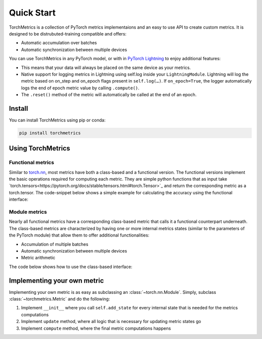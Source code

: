 ###########
Quick Start
###########

TorchMetrics is a collection of PyTorch metrics implementaions and an easy to use API to create custom metrics.
It is designed to be distrubuted-training compatible and offers:

* Automatic accumulation over batches
* Automatic synchronization between multiple devices

You can use TorchMetrics in any PyTorch model, or with in `PyTorch Lightning <https://pytorch-lightning.readthedocs.io/en/stable/>`_ to enjoy additional features:

* This means that your data will always be placed on the same device as your metrics.
* Native support for logging metrics in Lightning using self.log inside your ``LightningModule``. Lightning will log the metric based on on_step and on_epoch flags present in ``self.log(…)``. If ``on_epoch=True``, the logger automatically logs the end of epoch metric value by calling ``.compute()``.
* The ``.reset()`` method of the metric will automatically be called at the end of an epoch.

Install
*******

You can install TorchMetrics using pip or conda:

.. code-block:: bash

    pip install torchmetrics


Using TorchMetrics
******************

Functional metrics
~~~~~~~~~~~~~~~~~~

Similar to `torch.nn <https://pytorch.org/docs/stable/nn.html>`_, most metrics have both a class-based and a functional version. The functional versions implement the basic operations required for computing each metric. They are simple python functions that as input take `torch.tensors<https://pytorch.org/docs/stable/tensors.html#torch.Tensor>`_ and return the corresponding metric as a torch.tensor. The code-snippet below shows a simple example for calculating the accuracy using the functional interface:

.. testcode::

    import torch
    # import our library
    import torchmetrics

    # simulate a classification problem
    preds = torch.randn(10, 5).softmax(dim=-1)
    target = torch.randint(5, (10,))

    acc = torchmetrics.functional.accuracy(preds, target)

Module metrics
~~~~~~~~~~~~~~

Nearly all functional metrics have a corresponding class-based metric that calls it a functional counterpart underneath. The class-based metrics are characterized by having one or more internal metrics states (similar to the parameters of the PyTorch module) that allow them to offer additional functionalities:

* Accumulation of multiple batches
* Automatic synchronization between multiple devices
* Metric arithmetic

The code below shows how to use the class-based interface:

.. testcode::

    import torch
    # import our library
    import torchmetrics

    # initialize metric
    metric = torchmetrics.Accuracy()

    n_batches = 10
    for i in range(n_batches):
        # simulate a classification problem
        preds = torch.randn(10, 5).softmax(dim=-1)
        target = torch.randint(5, (10,))
        # metric on current batch
        acc = metric(preds, target)
        print(f"Accuracy on batch {i}: {acc}")

    # metric on all batches using custom accumulation
    acc = metric.compute()
    print(f"Accuracy on all data: {acc}")

    # Reseting internal state such that metric ready for new data
    metric.reset()

.. testoutput::
   :hide:
   :options: +ELLIPSIS, +NORMALIZE_WHITESPACE

    Accuracy on batch ...


Implementing your own metric
****************************

Implementing your own metric is as easy as subclassing an :class:`~torch.nn.Module`. Simply, subclass :class:`~torchmetrics.Metric` and do the following:

1. Implement ``__init__`` where you call ``self.add_state`` for every internal state that is needed for the metrics computations
2. Implement ``update`` method, where all logic that is necessary for updating metric states go
3. Implement ``compute`` method, where the final metric computations happens
